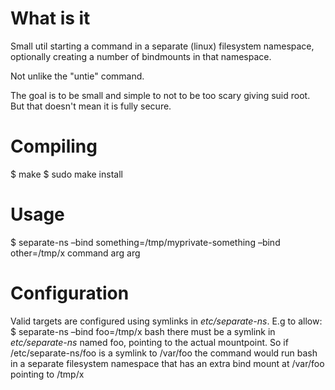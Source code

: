 * What is it

Small util starting a command in a separate (linux) filesystem namespace,
optionally creating a number of bindmounts in that namespace.

Not unlike the "untie" command.

The goal is to be small and simple to not to be too scary giving suid
root. But that doesn't mean it is fully secure.

* Compiling

 $ make
 $ sudo make install

* Usage

 $ separate-ns --bind something=/tmp/myprivate-something --bind other=/tmp/x command arg arg

* Configuration

Valid targets are configured using symlinks in /etc/separate-ns/. E.g to allow:
 $ separate-ns --bind foo=/tmp/x bash
there must be a symlink in /etc/separate-ns/ named foo, pointing to
the actual mountpoint. So if /etc/separate-ns/foo is a symlink to
/var/foo the command would run bash in a separate filesystem namespace
that has an extra bind mount at /var/foo pointing to /tmp/x

